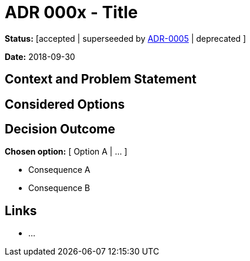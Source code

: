 = ADR 000x - Title

*Status:* [accepted | superseeded by link:0005-example.md[ADR-0005] | deprecated ]

*Date:* 2018-09-30

== Context and Problem Statement

== Considered Options

== Decision Outcome

*Chosen option:* [ Option A | … ]

* Consequence A
* Consequence B

== Links

* …